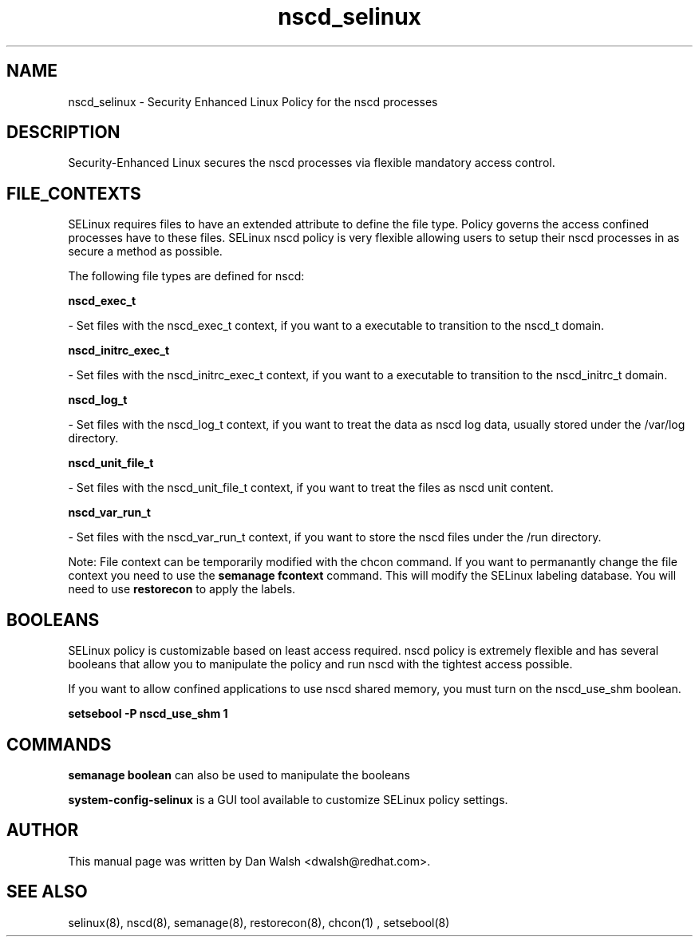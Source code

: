 .TH  "nscd_selinux"  "8"  "20 Feb 2012" "dwalsh@redhat.com" "nscd Selinux Policy documentation"
.SH "NAME"
nscd_selinux \- Security Enhanced Linux Policy for the nscd processes
.SH "DESCRIPTION"

Security-Enhanced Linux secures the nscd processes via flexible mandatory access
control.  
.SH FILE_CONTEXTS
SELinux requires files to have an extended attribute to define the file type. 
Policy governs the access confined processes have to these files. 
SELinux nscd policy is very flexible allowing users to setup their nscd processes in as secure a method as possible.
.PP 
The following file types are defined for nscd:


.EX
.B nscd_exec_t 
.EE

- Set files with the nscd_exec_t context, if you want to a executable to transition to the nscd_t domain.


.EX
.B nscd_initrc_exec_t 
.EE

- Set files with the nscd_initrc_exec_t context, if you want to a executable to transition to the nscd_initrc_t domain.


.EX
.B nscd_log_t 
.EE

- Set files with the nscd_log_t context, if you want to treat the data as nscd log data, usually stored under the /var/log directory.


.EX
.B nscd_unit_file_t 
.EE

- Set files with the nscd_unit_file_t context, if you want to treat the files as nscd unit content.


.EX
.B nscd_var_run_t 
.EE

- Set files with the nscd_var_run_t context, if you want to store the nscd files under the /run directory.

Note: File context can be temporarily modified with the chcon command.  If you want to permanantly change the file context you need to use the 
.B semanage fcontext 
command.  This will modify the SELinux labeling database.  You will need to use
.B restorecon
to apply the labels.

.SH BOOLEANS
SELinux policy is customizable based on least access required.  nscd policy is extremely flexible and has several booleans that allow you to manipulate the policy and run nscd with the tightest access possible.


.PP
If you want to allow confined applications to use nscd shared memory, you must turn on the nscd_use_shm boolean.

.EX
.B setsebool -P nscd_use_shm 1
.EE

.SH "COMMANDS"

.B semanage boolean
can also be used to manipulate the booleans

.PP
.B system-config-selinux 
is a GUI tool available to customize SELinux policy settings.

.SH AUTHOR	
This manual page was written by Dan Walsh <dwalsh@redhat.com>.

.SH "SEE ALSO"
selinux(8), nscd(8), semanage(8), restorecon(8), chcon(1)
, setsebool(8)